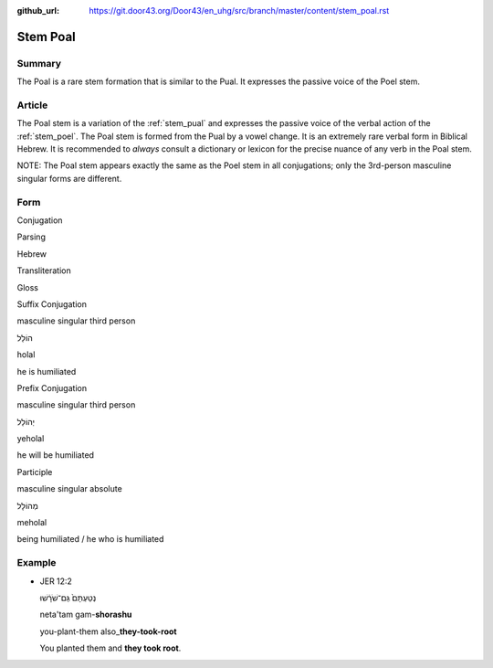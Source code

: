:github_url: https://git.door43.org/Door43/en_uhg/src/branch/master/content/stem_poal.rst

.. _stem_poal:

Stem Poal
=========

Summary
-------

The Poal is a rare stem formation that is similar to the Pual. It
expresses the passive voice of the Poel stem.

Article
-------

The Poal stem is a variation of the :ref:`stem_pual`
and expresses the passive voice of the verbal action of the :ref:`stem_poel`.
The Poal stem is formed from the Pual by a vowel change. It is an
extremely rare verbal form in Biblical Hebrew. It is recommended to
*always* consult a dictionary or lexicon for the precise nuance of any
verb in the Poal stem.

NOTE: The Poal stem appears exactly the same as the Poel stem in all
conjugations; only the 3rd-person masculine singular forms are
different.

Form
----

.. raw:: html

   <table border="1" class="docutils">

.. raw:: html

   <tr class="row-odd" align="center">

.. raw:: html

   <th>

Conjugation

.. raw:: html

   </th>

.. raw:: html

   <th>

Parsing

.. raw:: html

   </th>

.. raw:: html

   <th>

Hebrew

.. raw:: html

   </th>

.. raw:: html

   <th>

Transliteration

.. raw:: html

   </th>

.. raw:: html

   <th>

Gloss

.. raw:: html

   </th>

.. raw:: html

   </tr>

.. raw:: html

   <tr class="row-even" align="center">

.. raw:: html

   <td>

Suffix Conjugation

.. raw:: html

   </td>

.. raw:: html

   <td>

masculine singular third person

.. raw:: html

   </td>

.. raw:: html

   <td>

הוֹלַל

.. raw:: html

   </td>

.. raw:: html

   <td>

holal

.. raw:: html

   </td>

.. raw:: html

   <td>

he is humiliated

.. raw:: html

   </td>

.. raw:: html

   </tr>

.. raw:: html

   <tr class="row-odd" align="center">

.. raw:: html

   <td>

Prefix Conjugation

.. raw:: html

   </td>

.. raw:: html

   <td>

masculine singular third person

.. raw:: html

   </td>

.. raw:: html

   <td>

יְהוֹלַל

.. raw:: html

   </td>

.. raw:: html

   <td>

yeholal

.. raw:: html

   </td>

.. raw:: html

   <td>

he will be humiliated

.. raw:: html

   </td>

.. raw:: html

   </tr>

.. raw:: html

   <tr class="row-even" align="center">

.. raw:: html

   <td>

Participle

.. raw:: html

   </td>

.. raw:: html

   <td>

masculine singular absolute

.. raw:: html

   </td>

.. raw:: html

   <td>

מְהוֹלָל

.. raw:: html

   </td>

.. raw:: html

   <td>

meholal

.. raw:: html

   </td>

.. raw:: html

   <td>

being humiliated / he who is humiliated

.. raw:: html

   </td>

.. raw:: html

   </tr>

.. raw:: html

   </tbody>

.. raw:: html

   </table>

Example
-------

-  JER 12:2

   .. raw:: html

      <table border="1" class="docutils">

   .. raw:: html

      <colgroup>

   .. raw:: html

      <col width="100%" />

   .. raw:: html

      </colgroup>

   .. raw:: html

      <tbody valign="top">

   .. raw:: html

      <tr class="row-odd" align="right">

   .. raw:: html

      <td>

   נְטַעְתָּם֙ גַּם־שֹׁרָ֔שׁוּ

   .. raw:: html

      </td>

   .. raw:: html

      </tr>

   .. raw:: html

      <tr class="row-even">

   .. raw:: html

      <td>

   neta'tam gam-\ **shorashu**

   .. raw:: html

      </td>

   .. raw:: html

      </tr>

   .. raw:: html

      <tr class="row-odd">

   .. raw:: html

      <td>

   you-plant-them also\_\ **they-took-root**

   .. raw:: html

      </td>

   .. raw:: html

      </tr>

   .. raw:: html

      <tr class="row-even">

   .. raw:: html

      <td>

   You planted them and **they took root**.

   .. raw:: html

      </td>

   .. raw:: html

      </tr>

   .. raw:: html

      </tbody>

   .. raw:: html

      </table>
